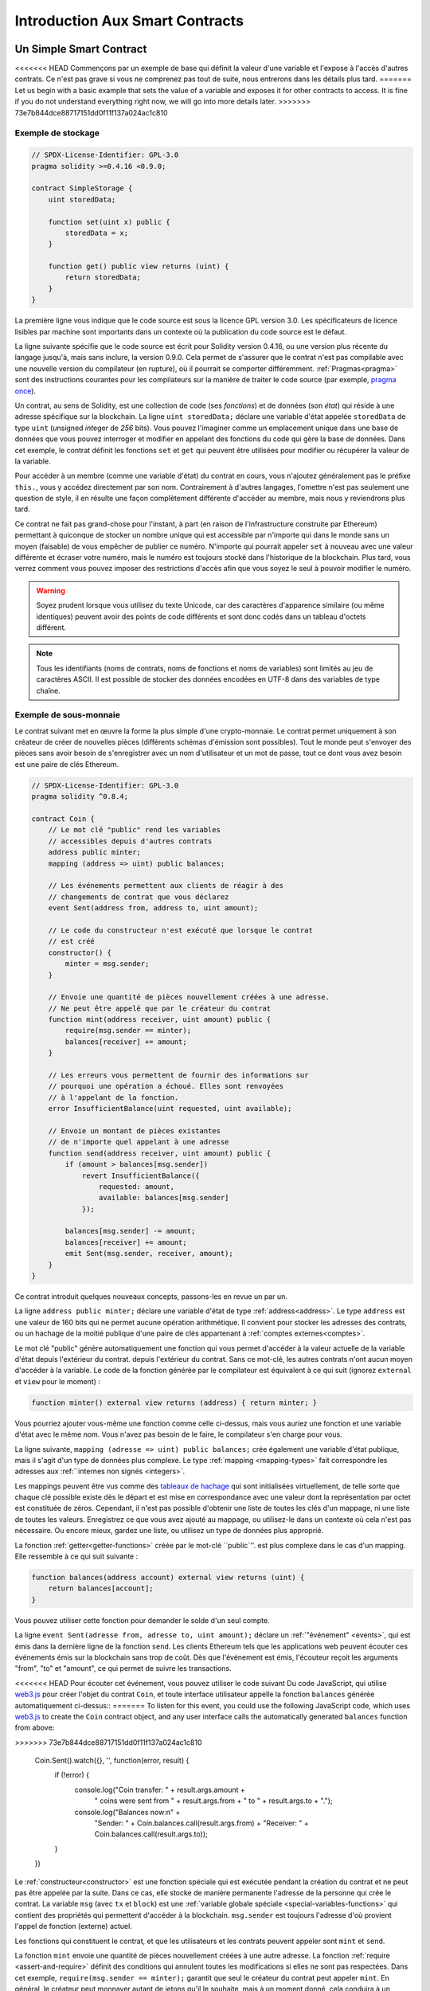 ###############################
Introduction Aux Smart Contracts
###############################

.. _simple-smart-contract:

***********************
Un Simple Smart Contract
***********************

<<<<<<< HEAD
Commençons par un exemple de base qui définit la valeur d'une variable
et l'expose à l'accès d'autres contrats. Ce n'est pas grave si vous ne comprenez pas
tout de suite, nous entrerons dans les détails plus tard.
=======
Let us begin with a basic example that sets the value of a variable and exposes
it for other contracts to access. It is fine if you do not understand
everything right now, we will go into more details later.
>>>>>>> 73e7b844dce88717151dd0f11f137a024ac1c810

Exemple de stockage
===============

.. code-block:: solidity

    // SPDX-License-Identifier: GPL-3.0
    pragma solidity >=0.4.16 <0.9.0;

    contract SimpleStorage {
        uint storedData;

        function set(uint x) public {
            storedData = x;
        }

        function get() public view returns (uint) {
            return storedData;
        }
    }

La première ligne vous indique que le code source est sous la licence
GPL version 3.0. Les spécificateurs de licence lisibles par machine sont importants
dans un contexte où la publication du code source est le défaut.

La ligne suivante spécifie que le code source est écrit pour
Solidity version 0.4.16, ou une version plus récente du langage jusqu'à, mais sans inclure, la version 0.9.0.
Cela permet de s'assurer que le contrat n'est pas compilable avec une nouvelle version du compilateur (en rupture), où il pourrait se comporter différemment.
:ref:`Pragmas<pragma>` sont des instructions courantes pour les compilateurs sur la manière de traiter le
code source (par exemple, `pragma once <https://en.wikipedia.org/wiki/Pragma_once>`_).

Un contrat, au sens de Solidity, est une collection de code (ses *fonctions*) et de
données (son *état*) qui réside à une adresse spécifique sur la
blockchain. La ligne ``uint storedData;`` déclare une variable d'état appelée ``storedData`` de
type ``uint`` (*u*\nsigned *int*\eger de *256* bits). Vous pouvez l'imaginer comme un emplacement unique
dans une base de données que vous pouvez interroger et modifier en appelant des
fonctions du code qui gère la base de données. Dans cet exemple, le contrat définit les
fonctions ``set`` et ``get`` qui peuvent être utilisées pour modifier
ou récupérer la valeur de la variable.

Pour accéder à un membre (comme une variable d'état) du contrat en cours, vous n'ajoutez généralement pas le préfixe ``this.``,
vous y accédez directement par son nom.
Contrairement à d'autres langages, l'omettre n'est pas seulement une question de style,
il en résulte une façon complètement différente d'accéder au membre, mais nous y reviendrons plus tard.

Ce contrat ne fait pas grand-chose pour l'instant, à part (en raison de l'infrastructure
construite par Ethereum) permettant à quiconque de stocker un nombre unique qui est
accessible par n'importe qui dans le monde sans un moyen (faisable) de vous empêcher de publier
ce numéro. N'importe qui pourrait appeler ``set`` à nouveau avec une valeur différente
et écraser votre numéro, mais le numéro est toujours stocké dans l'historique
de la blockchain. Plus tard, vous verrez comment vous pouvez imposer des restrictions d'accès
afin que vous soyez le seul à pouvoir modifier le numéro.

.. warning::
    Soyez prudent lorsque vous utilisez du texte Unicode, car des caractères d'apparence similaire (ou même identiques) peuvent
    avoir des points de code différents et sont donc codés dans un tableau d'octets différent.

.. note::
    Tous les identifiants (noms de contrats, noms de fonctions et noms de variables) sont limités au
    jeu de caractères ASCII. Il est possible de stocker des données encodées en UTF-8 dans des variables de type chaîne.

.. index:: ! subcurrency

Exemple de sous-monnaie
===================

Le contrat suivant met en œuvre la forme la plus simple d'une
crypto-monnaie. Le contrat permet uniquement à son créateur de créer de nouvelles pièces (différents schémas d'émission sont possibles).
Tout le monde peut s'envoyer des pièces sans avoir besoin de
s'enregistrer avec un nom d'utilisateur et un mot de passe, tout ce dont vous avez besoin est une paire de clés Ethereum.

.. code-block:: solidity

    // SPDX-License-Identifier: GPL-3.0
    pragma solidity ^0.8.4;

    contract Coin {
        // Le mot clé "public" rend les variables
        // accessibles depuis d'autres contrats
        address public minter;
        mapping (address => uint) public balances;

        // Les événements permettent aux clients de réagir à des
        // changements de contrat que vous déclarez
        event Sent(address from, address to, uint amount);

        // Le code du constructeur n'est exécuté que lorsque le contrat
        // est créé
        constructor() {
            minter = msg.sender;
        }

        // Envoie une quantité de pièces nouvellement créées à une adresse.
        // Ne peut être appelé que par le créateur du contrat
        function mint(address receiver, uint amount) public {
            require(msg.sender == minter);
            balances[receiver] += amount;
        }

        // Les erreurs vous permettent de fournir des informations sur
        // pourquoi une opération a échoué. Elles sont renvoyées
        // à l'appelant de la fonction.
        error InsufficientBalance(uint requested, uint available);

        // Envoie un montant de pièces existantes
        // de n'importe quel appelant à une adresse
        function send(address receiver, uint amount) public {
            if (amount > balances[msg.sender])
                revert InsufficientBalance({
                    requested: amount,
                    available: balances[msg.sender]
                });

            balances[msg.sender] -= amount;
            balances[receiver] += amount;
            emit Sent(msg.sender, receiver, amount);
        }
    }

Ce contrat introduit quelques nouveaux concepts, passons-les en revue un par un.

La ligne ``address public minter;`` déclare une variable d'état de type :ref:`address<address>`.
Le type ``address`` est une valeur de 160 bits qui ne permet aucune opération arithmétique.
Il convient pour stocker les adresses des contrats, ou un hachage de la moitié publique
d'une paire de clés appartenant à :ref:`comptes externes<comptes>`.

Le mot clé "public" génère automatiquement une fonction qui vous permet d'accéder à la valeur actuelle de la variable d'état depuis l'extérieur du contrat.
depuis l'extérieur du contrat. Sans ce mot-clé, les autres contrats n'ont aucun moyen d'accéder à la variable.
Le code de la fonction générée par le compilateur est équivalent
à ce qui suit (ignorez ``external`` et ``view`` pour le moment) :

.. code-block:: solidity

    function minter() external view returns (address) { return minter; }

Vous pourriez ajouter vous-même une fonction comme celle ci-dessus, mais vous auriez une fonction et une variable d'état avec le même nom.
Vous n'avez pas besoin de le faire, le compilateur s'en charge pour vous.

.. index:: mapping

La ligne suivante, ``mapping (adresse => uint) public balances;``
crée également une variable d'état publique, mais il s'agit d'un type de données plus complexe.
Le type :ref:`mapping <mapping-types>` fait correspondre les adresses aux :ref:``internes non signés <integers>`.

Les mappings peuvent être vus comme des `tableaux de hachage <https://en.wikipedia.org/wiki/Hash_table>`_ qui sont
initialisées virtuellement, de telle sorte que chaque clé possible existe dès le départ et est mise en correspondance avec une
valeur dont la représentation par octet est constituée de zéros. Cependant, il n'est pas possible d'obtenir une liste de toutes les clés
d'un mappage, ni une liste de toutes les valeurs. Enregistrez ce que vous avez
ajouté au mappage, ou utilisez-le dans un contexte où cela n'est pas nécessaire. Ou
encore mieux, gardez une liste, ou utilisez un type de données plus approprié.

La fonction :ref:`getter<getter-functions>` créée par le mot-clé ``public`''.
est plus complexe dans le cas d'un mapping. Elle ressemble à ce qui suit
suivante :

.. code-block:: solidity

    function balances(address account) external view returns (uint) {
        return balances[account];
    }

Vous pouvez utiliser cette fonction pour demander le solde d'un seul compte.

.. index:: event

La ligne ``event Sent(adresse from, adresse to, uint amount);`` déclare
un :ref:`"événement" <events>`, qui est émis dans la dernière ligne de la fonction
``send``. Les clients Ethereum tels que les applications web
peuvent écouter ces événements émis sur la blockchain sans trop de
coût. Dès que l'événement est émis, l'écouteur reçoit les
arguments "from", "to" et "amount", ce qui permet de suivre les
transactions.

<<<<<<< HEAD
Pour écouter cet événement, vous pouvez utiliser le code suivant
Du code JavaScript, qui utilise `web3.js <https://github.com/ethereum/web3.js/>`_ pour créer l'objet du contrat ``Coin``,
et toute interface utilisateur appelle la fonction ``balances`` générée automatiquement ci-dessus::
=======
To listen for this event, you could use the following
JavaScript code, which uses `web3.js <https://github.com/ethereum/web3.js/>`_ to create the ``Coin`` contract object,
and any user interface calls the automatically generated ``balances`` function from above:

.. code-block:: javascript
>>>>>>> 73e7b844dce88717151dd0f11f137a024ac1c810

    Coin.Sent().watch({}, '', function(error, result) {
        if (!error) {
            console.log("Coin transfer: " + result.args.amount +
                " coins were sent from " + result.args.from +
                " to " + result.args.to + ".");
            console.log("Balances now:\n" +
                "Sender: " + Coin.balances.call(result.args.from) +
                "Receiver: " + Coin.balances.call(result.args.to));
        }
    })

.. index:: coin

Le :ref:`constructeur<constructor>` est une fonction spéciale qui est exécutée pendant la création du contrat et
ne peut pas être appelée par la suite. Dans ce cas, elle stocke de manière permanente l'adresse de la personne qui crée le
contrat. La variable ``msg`` (avec ``tx`` et ``block``) est une
:ref:`variable globale spéciale <special-variables-functions>` qui
contient des propriétés qui permettent d'accéder à la blockchain. ``msg.sender`` est
toujours l'adresse d'où provient l'appel de fonction (externe) actuel.

Les fonctions qui constituent le contrat, et que les utilisateurs et les contrats peuvent appeler sont ``mint`` et ``send``.

La fonction ``mint`` envoie une quantité de pièces nouvellement créées à une autre adresse. La fonction :ref:`require
<assert-and-require>` définit des conditions qui annulent toutes les modifications si elles ne sont pas respectées. Dans cet
exemple, ``require(msg.sender == minter);`` garantit que seul le créateur du contrat peut appeler
``mint``. En général, le créateur peut monnayer autant de jetons qu'il le souhaite, mais à un moment donné, cela conduira à
un phénomène appelé "overflow". Notez qu'à cause de l'option par défaut :ref:`Checked arithmetic
<unchecked>`, la transaction s'inversera si l'expression ``balances[receiver] += amount;``
déborde, c'est-à-dire lorsque ``balances[receiver] + amount`` en arithmétique de précision arbitraire est plus grand
que la valeur maximale de ``uint`` (``2**256 - 1``). Ceci est également vrai pour l'instruction
``balances[receiver] += amount;`` dans la fonction ``send``.

<<<<<<< HEAD
:ref:`Les erreurs <errors>` vous permettent de fournir plus d'informations à l'appelant sur
pourquoi une condition ou une opération a échoué. Les erreurs sont utilisées avec l'instruction
:ref:`revert statement <revert-statement>`. L'instruction revert interrompt et annule sans condition
inconditionnellement et annule toutes les modifications, de manière similaire à la fonction ``require``,
mais elle vous permet également de fournir le nom d'une erreur et des données supplémentaires qui seront fournies à l'appelant
(et éventuellement à l'application frontale ou à l'explorateur de blocs) afin qu'un
l'application frontale ou l'explorateur de blocs) afin de pouvoir déboguer ou réagir plus facilement à un échec.
=======
:ref:`Errors <errors>` allow you to provide more information to the caller about
why a condition or operation failed. Errors are used together with the
:ref:`revert statement <revert-statement>`. The ``revert`` statement unconditionally
aborts and reverts all changes similar to the ``require`` function, but it also
allows you to provide the name of an error and additional data which will be supplied to the caller
(and eventually to the front-end application or block explorer) so that
a failure can more easily be debugged or reacted upon.
>>>>>>> 73e7b844dce88717151dd0f11f137a024ac1c810

La fonction "envoyer" peut être utilisée par n'importe qui (qui possède déjà certaines de ces pièces) pour envoyer un message à un autre utilisateur.
qui possède déjà certaines de ces pièces) pour envoyer des pièces à quelqu'un d'autre. Si l'expéditeur
n'a pas assez de pièces à envoyer, la condition ``if`` est évaluée à true. En conséquence, la condition ``revert`` fera échouer l'opération
tout en fournissant à l'expéditeur les détails de l'erreur en utilisant l'erreur "InsufficientBalance".

.. note::
    Si vous utilisez
    ce contrat pour envoyer des pièces de monnaie à une adresse, vous ne verrez rien lorsque vous
    regardez cette adresse sur un explorateur de blockchain, parce que l'enregistrement que vous avez envoyé
    des pièces et les soldes modifiés sont uniquement stockés dans le stockage de données de ce
    contrat de pièces particulier. En utilisant des événements, vous pouvez créer
    un "explorateur de blockchain" qui suit les transactions et les soldes de votre nouvelle pièce,
    mais vous devez inspecter l'adresse du contrat de la pièce et non les adresses des
    propriétaires des pièces.

.. _blockchain-basics:

*****************
Les bases de la blockchain
*****************

Les blockchains en tant que concept ne sont pas trop difficiles à comprendre pour les programmeurs. La raison en est que
la plupart des complications (minage, `hashing <https://en.wikipedia.org/wiki/Cryptographic_hash_function>`_,
`cryptographie à courbe elliptique <https://en.wikipedia.org/wiki/Elliptic_curve_cryptography>`_,
`réseaux de pair à pair <https://en.wikipedia.org/wiki/Peer-to-peer>`_, etc.)
sont juste là pour fournir un certain ensemble de fonctionnalités et de promesses pour la plate-forme. Une fois que vous acceptez ces
caractéristiques comme données, vous n'avez pas à vous soucier de la technologie sous-jacente - ou vous n'avez pas à
savoir comment le système AWS d'Amazon fonctionne en interne pour pouvoir l'utiliser ?

.. index:: transaction

Transactions
============

Une blockchain est une base de données transactionnelle partagée à l'échelle mondiale.
Cela signifie que tout le monde peut lire les entrées de la base de données simplement en participant au réseau.
Si vous voulez modifier quelque chose dans la base de données, vous devez créer ce qu'on appelle une transaction
qui doit être acceptée par tous les autres participants.
Le mot "transaction" implique que la modification que vous souhaitez effectuer (supposons que vous souhaitiez modifier
deux valeurs en même temps) n'est pas effectuée du tout ou est complètement appliquée. En outre,
pendant que votre transaction est appliquée à la base de données, aucune autre transaction ne peut la modifier.

À titre d'exemple, imaginez une table qui répertorie les soldes de tous les comptes dans une
monnaie électronique. Si un transfert d'un compte à un autre est demandé,
la nature transactionnelle de la base de données garantit que si le montant est
soustrait d'un compte, il est toujours ajouté à l'autre compte. Si pour
pour une raison quelconque, l'ajout du montant au compte cible n'est pas possible,
le compte source n'est pas non plus modifié.

En outre, une transaction est toujours signée de manière cryptographique par l'expéditeur (créateur).
Cela permet de protéger facilement l'accès à certaines modifications de la
base de données. Dans l'exemple de la monnaie électronique, un simple contrôle permet de s'assurer que
seule la personne détenant les clés du compte peut transférer de l'argent depuis celui-ci.

.. index:: ! block

Blocs
======

L'un des principaux obstacles à surmonter est ce que l'on appelle (en termes de bitcoin) une "attaque par double dépense" :
Que se passe-t-il si deux transactions existent dans le réseau qui veulent toutes deux vider un compte ?
Seule une des transactions peut être valide, généralement celle qui est acceptée en premier.
Le problème est que "premier" n'est pas un terme objectif dans un réseau peer-to-peer.

La réponse abstraite à cette question est que vous n'avez pas à vous en soucier. Un ordre globalement accepté des transactions
sera sélectionné pour vous, résolvant ainsi le conflit. Les transactions seront regroupées dans ce qu'on appelle un "bloc".
puis elles seront exécutées et distribuées entre tous les nœuds participants.
Si deux transactions se contredisent, celle qui arrive en deuxième position
sera rejetée et ne fera pas partie du bloc.

Ces blocs forment une séquence linéaire dans le temps et c'est de là que vient le mot "blockchain".
Les blocs sont ajoutés à la chaîne à intervalles assez réguliers.
Ethereum, c'est à peu près toutes les 17 secondes.

Dans le cadre du "mécanisme de sélection des ordres" (appelé "minage"), il peut arriver que des
blocs soient révoqués de temps en temps, mais seulement à la "pointe" de la chaîne. Plus de
blocs sont ajoutés au-dessus d'un bloc particulier, moins ce bloc a de chances d'être inversé. Il se peut donc que vos transactions
soient inversées et même supprimées de la blockchain, mais plus vous attendez, moins cela est probable.

.. note::
    Les transactions ne sont pas garanties d'être incluses dans le bloc suivant ou dans un bloc futur spécifique,
    puisque ce n'est pas à celui qui soumet une transaction, mais aux mineurs de déterminer dans quel bloc la transaction est incluse.

    Si vous souhaitez planifier les appels futurs de votre contrat, vous pouvez utiliser
    un outil d'automatisation de contrat intelligent ou un service oracle.

.. _the-ethereum-virtual-machine:

.. index:: !evm, ! ethereum virtual machine

****************************
La machine virtuelle Ethereum
****************************

Vue d'ensemble
========

La machine virtuelle d'Ethereum ou EVM est l'environnement d'exécution
pour les contrats intelligents dans Ethereum. Il n'est pas seulement sandboxé mais
complètement isolé, ce qui signifie que le code s'exécutant
dans l'EVM n'a pas accès au réseau, au système de fichiers ou à d'autres processus.
Les smart contracts ont même un accès limité aux autres smart contracts.

.. index:: ! account, address, storage, balance

.. _accounts:

Comptes
========

Il y a deux sortes de comptes dans Ethereum qui partagent le même
espace d'adresse : **Les comptes externes** qui sont contrôlés par
paires de clés publiques-privées (c'est-à-dire les humains) et **les comptes de contrat** qui sont
contrôlés par le code stocké avec le compte.

L'adresse d'un compte externe est déterminée à partir de
de la clé publique, tandis que l'adresse d'un contrat est
déterminée au moment où le contrat est créé
(elle est dérivée de l'adresse du créateur et du nombre
de transactions envoyées depuis cette adresse, le fameux "nonce").

Que le compte stocke ou non du code, les deux types
sont traités de la même manière par l'EVM.

Chaque compte dispose d'une mémoire persistante clé-valeur qui met en correspondance des mots de 256 bits avec des mots de 256 bits,
appelés **storage**.

En outre, chaque compte dispose d'un **solde** en
Ether (en "Wei" pour être exact, "1 ether" est "10**18 wei") qui peut être modifié en envoyant des transactions
qui incluent de l'Ether.

.. index:: ! transaction

Transactions
============

Une transaction est un message qui est envoyé d'un compte à un autre
compte (qui peut être le même ou vide, voir ci-dessous).
Il peut contenir des données binaires (appelées "charge utile") et de l'Ether.

Si le compte cible contient du code, ce code est exécuté et
les données utiles sont fournies comme données d'entrée.

Si le compte cible n'est pas défini (la transaction
n'a pas de destinataire ou que le destinataire a la valeur ``null``), la transaction
crée un **nouveau contrat**.
Comme nous l'avons déjà mentionné, l'adresse de ce contrat n'est pas
l'adresse zéro mais une adresse dérivée de l'émetteur et
de son nombre de transactions envoyées (le "nonce"). La charge utile
d'une telle transaction de création de contrat est considérée comme étant
bytecode EVM et est exécutée. Les données de sortie de cette exécution sont
stockées de façon permanente en tant que code du contrat.
Cela signifie que pour créer un contrat, vous
n'envoyez pas le code réel du contrat, mais en fait du code qui
renvoie ce code lorsqu'il est exécuté.

.. note::
  Pendant qu'un contrat est en cours de création, son code est encore vide.
  Pour cette raison, vous ne devriez pas faire appel au
  contrat en cours de construction avant que son constructeur n'ait
  fini de s'exécuter.

.. index:: ! gas, ! gas price

Gas
===

<<<<<<< HEAD
Lors de sa création, chaque transaction est chargée d'une certaine quantité de **gaz**,
dont le but est de limiter la quantité de travail nécessaire pour exécuter
la transaction et de payer en même temps pour cette exécution. Pendant que l'EVM exécute la
transaction, le gaz est progressivement épuisé selon des règles spécifiques.

Le **prix du gaz** est une valeur fixée par le créateur de la transaction, qui
doit payer "prix du gaz * gaz" à l'avance à partir du compte d'envoi.
S'il reste du gaz après l'exécution, il est remboursé au créateur de la même manière.

Si le gaz est épuisé à un moment donné (c'est-à-dire qu'il serait négatif),
une exception pour épuisement du gaz est déclenchée, ce qui rétablit toutes les modifications
apportées à l'état dans la trame d'appel actuelle.
=======
Upon creation, each transaction is charged with a certain amount of **gas**
that has to be paid for by the originator of the transaction (``tx.origin``).
While the EVM executes the
transaction, the gas is gradually depleted according to specific rules.
If the gas is used up at any point (i.e. it would be negative),
an out-of-gas exception is triggered, which ends execution and reverts all modifications
made to the state in the current call frame.
>>>>>>> 73e7b844dce88717151dd0f11f137a024ac1c810

This mechanism incentivizes economical use of EVM execution time
and also compensates EVM executors (i.e. miners / stakers) for their work.
Since each block has a maximum amount of gas, it also limits the amount
of work needed to validate a block.

The **gas price** is a value set by the originator of the transaction, who
has to pay ``gas_price * gas`` up front to the EVM executor.
If some gas is left after execution, it is refunded to the transaction originator.
In case of an exception that reverts changes, already used up gas is not refunded.

Since EVM executors can choose to include a transaction or not,
transaction senders cannot abuse the system by setting a low gas price.

.. index:: ! storage, ! memory, ! stack

Stockage, mémoire et pile
=============================

<<<<<<< HEAD
La machine virtuelle d'Ethereum a trois zones où elle peut stocker des données-
stockage, la mémoire et la pile, qui sont expliqués dans les paragraphes suivants.
=======
The Ethereum Virtual Machine has three areas where it can store data:
storage, memory and the stack.
>>>>>>> 73e7b844dce88717151dd0f11f137a024ac1c810

Chaque compte dispose d'une zone de données appelée **storage**, qui est persistante entre les appels de fonction
et les transactions.
Le stockage est un magasin clé-valeur qui fait correspondre des mots de 256 bits à des mots de 256 bits.
Il n'est pas possible d'énumérer le stockage à partir d'un contrat.
Relativement coûteux à lire, et encore plus à initialiser et à modifier le stockage. En raison de ce coût,
vous devez limiter ce que vous stockez dans le stockage persistant à ce dont le contrat a besoin pour fonctionner.
Stockez les données telles que les calculs dérivés, la mise en cache et les agrégats en dehors du contrat.
Un contrat ne peut ni lire ni écrire dans un stockage autre que le sien.

La deuxième zone de données est appelée **memory**, dont un contrat obtient
une instance fraîchement effacée pour chaque appel de message. La mémoire est linéaire et peut
être adressée au niveau de l'octet, mais la lecture est limitée à une largeur de 256 bits, tandis que l'écriture
peuvent avoir une largeur de 8 bits ou de 256 bits. La mémoire est étendue d'un mot (256 bits),
lorsqu'on accède (en lecture ou en écriture) à un mot de mémoire qui n'a pas encore été touché (c'est-à-dire
à l'intérieur d'un mot). Au moment de l'expansion, le coût en gaz doit être payé.
La mémoire est d'autant plus coûteuse qu'elle est grande (elle s'étend de façon quadratique).

L'EVM n'est pas une machine à registre mais une machine à pile.
Tous les calculs sont effectués dans une zone de données appelée la **stack**. Sa taille maximale est de
1024 éléments et contient des mots de 256 bits. L'accès à la pile est
limitée à l'extrémité supérieure de la manière suivante :
Il est possible de copier l'un des 16 éléments les plus élevés au sommet de la pile ou d'échanger l'élément le plus élevé avec l'un des 16 éléments inférieurs.
Il est possible de copier l'un des 16 éléments supérieurs au sommet de la pile ou d'échanger l'élément supérieur avec l'un des 16 éléments inférieurs.
Toutes les autres opérations prennent les deux (ou un, ou plusieurs, selon
l'opération) de la pile et poussent le résultat sur la pile.
Bien sûr, il est possible de déplacer les éléments de la pile vers le stockage ou la mémoire
afin d'avoir un accès plus profond à la pile,
mais il n'est pas possible d'accéder à des éléments arbitraires plus profondément dans la pile
sans avoir préalablement retiré le sommet de la pile.

.. index:: ! instruction

Jeu d'instructions
===============

Le jeu d'instructions de l'EVM est maintenu à un niveau minimal afin d'éviter
les implémentations incorrectes ou incohérentes qui pourraient causer des problèmes de consensus.
Toutes les instructions opèrent sur le type de données de base, les mots de 256 bits ou les tranches de mémoire (ou autres tableaux d'octets).
Les opérations arithmétiques, binaires, logiques et de comparaison habituelles sont présentes.
Les sauts conditionnels et inconditionnels sont possibles. En outre,
les contrats peuvent accéder aux propriétés pertinentes du bloc actuel
comme son numéro et son horodatage.

Pour une liste complète, veuillez consulter la :ref:`liste des opcodes <opcodes>` faisant partie de la documentation
de l'assemblage en ligne.

.. index:: ! message call, function;call

Appels de messages
=============

Les contrats peuvent appeler d'autres contrats ou envoyer de l'Ether à des comptes
par le biais d'appels de messages. Les appels de messages sont similaires
aux transactions, en ce sens qu'ils ont une source, une cible, des données utiles,
de l'Ether, du gaz et des données de retour. En fait, chaque transaction consiste en
un appel de message de niveau supérieur qui, à son tour, peut créer d'autres appels de message.

Un contrat peut décider quelle quantité de son **gaz** restant doit être envoyée
avec l'appel de message interne et combien il souhaite conserver.
Si une exception d'épuisement du gaz se produit dans l'appel interne (ou toute
autre exception), cela sera signalé par une valeur d'erreur placée sur la pile.
Dans ce cas, seul le gaz envoyé avec l'appel est consommé.
Dans Solidity, le contrat d'appel provoque par défaut une exception manuelle dans de telles situations, de sorte que les exceptions "s'accumulent" dans la pile.

Comme déjà dit, le contrat appelé (qui peut être le même que l'appelant)
recevra une instance de mémoire fraîchement nettoyée et aura accès à la
charge utile de l'appel - qui sera fournie dans une zone séparée appelée **calldata**.
Après avoir terminé son exécution, il peut retourner des données qui seront stockées à
un emplacement dans la mémoire de l'appelant pré-alloué par ce dernier.
Tous ces appels sont entièrement synchrones.

Les appels sont **limités** à une profondeur de 1024, ce qui signifie que pour des opérations plus
complexes, les boucles doivent être préférées aux appels récursifs. En outre,
seuls 63/64ème du gaz peuvent être transmis dans un appel de message, ce qui entraîne une
limite de profondeur d'un peu moins de 1000 en pratique.

.. index:: delegatecall, library

<<<<<<< HEAD
Delegatecall / Callcode et bibliothèques
=====================================

Il existe une variante spéciale d'un appel de message, appelée **delegatecall**,
qui est identique à un appel de message, à l'exception du fait que
le code à l'adresse cible est exécuté dans le contexte du contrat d'appel et
appelant et que les valeurs de ``msg.sender`` et ``msg.value`` ne changent pas.
=======
Delegatecall and Libraries
==========================

There exists a special variant of a message call, named **delegatecall**
which is identical to a message call apart from the fact that
the code at the target address is executed in the context (i.e. at the address) of the calling
contract and ``msg.sender`` and ``msg.value`` do not change their values.
>>>>>>> 73e7b844dce88717151dd0f11f137a024ac1c810

Cela signifie qu'un contrat peut charger dynamiquement du code provenant d'une autre
différente au moment de l'exécution. Le stockage, l'adresse actuelle et le solde
font toujours référence au contrat appelant, seul le code est pris de l'adresse appelée.

Cela permet de mettre en œuvre la fonctionnalité de "bibliothèque" dans Solidity :
Un code de bibliothèque réutilisable qui peut être appliqué au stockage d'un contrat, par exemple pour mettre en œuvre une structure de données complexe.

.. index:: log

Logs
====

Il est possible de stocker des données dans une structure de données spécialement indexée
qui s'applique jusqu'au niveau du bloc. Cette fonctionnalité appelée **logs**
est utilisée par Solidity afin d'implémenter :ref:`events <events>`.
Les contrats ne peuvent pas accéder aux données des logs après leur création, mais elles
peuvent être efficacement accessibles depuis l'extérieur de la blockchain.
Puisqu'une partie des données du journal est stockée dans `bloom filters <https://en.wikipedia.org/wiki/Bloom_filter>`_, il est
possible de rechercher ces données de manière efficace et
cryptographique, de sorte que les pairs du réseau qui ne téléchargent pas l'ensemble de la blockchain
(appelés "clients légers") peuvent toujours trouver ces journaux.

.. index:: contract creation

Créer
======

Les contrats peuvent même créer d'autres contrats en utilisant un opcode spécial (c'est-à-dire qu'ils
n'appellent pas simplement l'adresse zéro comme le ferait une transaction). La seule différence entre
ces appels **create** et les appels de message normaux est que les
données utiles sont exécutées et le résultat reçoit l'adresse du nouveau contrat sur la pile.

.. index:: ! selfdestruct, deactivate

Désactivation et autodestruction
============================

Le seul moyen de supprimer un code de la blockchain est lorsqu'un
contrat à cette adresse effectue l'opération d'"autodestruction". L'Ether restant stocké
à cette adresse est envoyé à une cible désignée et ensuite le stockage et le code
est retiré de l'état. En théorie, supprimer le contrat semble être une bonne
idée, mais elle est potentiellement dangereuse, car si quelqu'un envoie de l'Ether à des
contrats supprimés, l'Ether est perdu à jamais.

.. warning::
    Même si un contrat est supprimé par "autodestruction", il fait toujours partie de l'histoire
    de la blockchain et probablement conservé par la plupart des nœuds Ethereum.
    Ainsi, utiliser "l'autodestruction" n'est pas la même chose que de supprimer des données d'un disque dur.

.. note::
    Même si le code d'un contrat ne contient pas d'appel à ``selfdestruct`',
    il peut quand même effectuer cette opération en utilisant ``delegatecall`` ou ``callcode``.

Si vous voulez désactiver vos contrats, vous devriez plutôt **désactiver** ceux-ci
en modifiant un état interne qui entraîne le retour en arrière de toutes les fonctions. Ceci
rend impossible l'utilisation du contrat, car il retourne immédiatement de l'Ether.


.. index:: ! precompiled contracts, ! precompiles, ! contract;precompiled

.. _precompiledContracts:

Contrats précompilés
=====================

Il existe un petit ensemble d'adresses de contrat qui sont spéciales :
La plage d'adresses comprise entre ``1`` et (y compris) ``8`` contient
des "contrats précompilés" qui peuvent être appelés comme n'importe quel autre contrat,
mais leur comportement (et leur consommation de gaz) n'est pas défini
par le code EVM stocké à cette adresse (ils ne contiennent pas de code),
mais est plutôt mis en œuvre dans l'environnement d'exécution EVM lui-même.

Différentes chaînes compatibles EVM peuvent utiliser un ensemble différent de
contrats précompilés. Il est également possible que de nouveaux
contrats précompilés soient ajoutés à la chaîne principale d'Ethereum à l'avenir,
mais vous pouvez raisonnablement vous attendre à ce qu'ils soient toujours dans la gamme entre
``1`` et ``0xffff`` (inclus).
